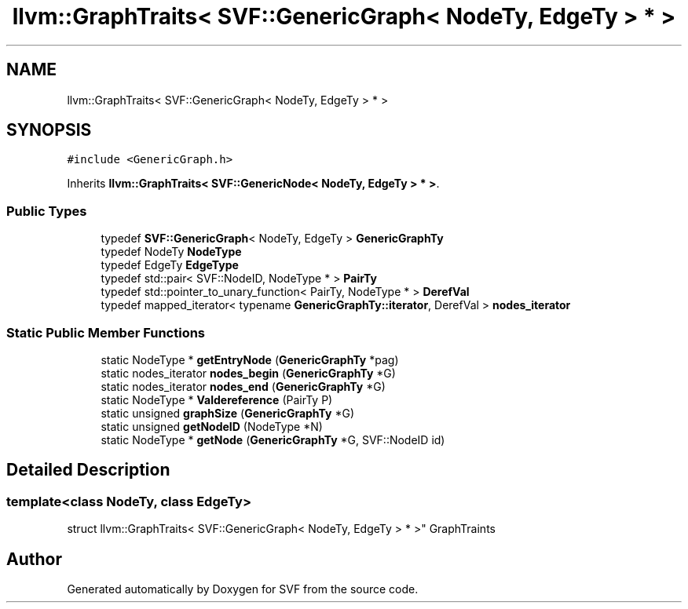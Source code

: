 .TH "llvm::GraphTraits< SVF::GenericGraph< NodeTy, EdgeTy > * >" 3 "Sun Feb 14 2021" "SVF" \" -*- nroff -*-
.ad l
.nh
.SH NAME
llvm::GraphTraits< SVF::GenericGraph< NodeTy, EdgeTy > * >
.SH SYNOPSIS
.br
.PP
.PP
\fC#include <GenericGraph\&.h>\fP
.PP
Inherits \fBllvm::GraphTraits< SVF::GenericNode< NodeTy, EdgeTy > * >\fP\&.
.SS "Public Types"

.in +1c
.ti -1c
.RI "typedef \fBSVF::GenericGraph\fP< NodeTy, EdgeTy > \fBGenericGraphTy\fP"
.br
.ti -1c
.RI "typedef NodeTy \fBNodeType\fP"
.br
.ti -1c
.RI "typedef EdgeTy \fBEdgeType\fP"
.br
.ti -1c
.RI "typedef std::pair< SVF::NodeID, NodeType * > \fBPairTy\fP"
.br
.ti -1c
.RI "typedef std::pointer_to_unary_function< PairTy, NodeType * > \fBDerefVal\fP"
.br
.ti -1c
.RI "typedef mapped_iterator< typename \fBGenericGraphTy::iterator\fP, DerefVal > \fBnodes_iterator\fP"
.br
.in -1c
.SS "Static Public Member Functions"

.in +1c
.ti -1c
.RI "static NodeType * \fBgetEntryNode\fP (\fBGenericGraphTy\fP *pag)"
.br
.ti -1c
.RI "static nodes_iterator \fBnodes_begin\fP (\fBGenericGraphTy\fP *G)"
.br
.ti -1c
.RI "static nodes_iterator \fBnodes_end\fP (\fBGenericGraphTy\fP *G)"
.br
.ti -1c
.RI "static NodeType * \fBValdereference\fP (PairTy P)"
.br
.ti -1c
.RI "static unsigned \fBgraphSize\fP (\fBGenericGraphTy\fP *G)"
.br
.ti -1c
.RI "static unsigned \fBgetNodeID\fP (NodeType *N)"
.br
.ti -1c
.RI "static NodeType * \fBgetNode\fP (\fBGenericGraphTy\fP *G, SVF::NodeID id)"
.br
.in -1c
.SH "Detailed Description"
.PP 

.SS "template<class NodeTy, class EdgeTy>
.br
struct llvm::GraphTraits< SVF::GenericGraph< NodeTy, EdgeTy > * >"
GraphTraints 

.SH "Author"
.PP 
Generated automatically by Doxygen for SVF from the source code\&.
